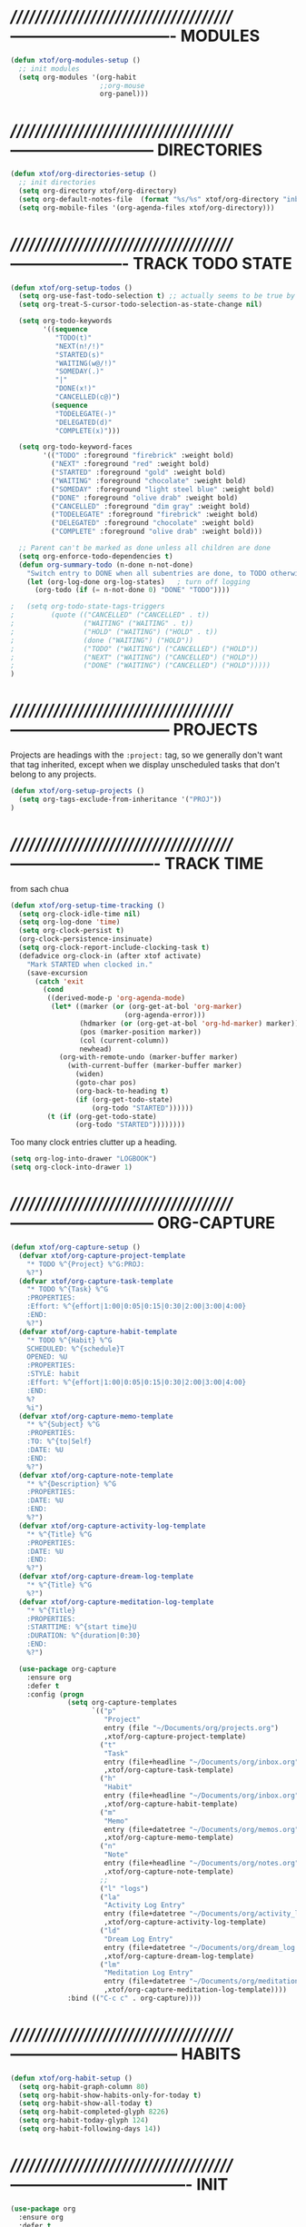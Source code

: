 #+TITLE xtof_org

* //////////////////////////////////////-------------------------------  MODULES

#+BEGIN_SRC emacs-lisp
  (defun xtof/org-modules-setup ()
    ;; init modules
    (setq org-modules '(org-habit
                        ;;org-mouse
                        org-panel)))
#+END_SRC

* //////////////////////////////////////---------------------------  DIRECTORIES

#+BEGIN_SRC emacs-lisp
  (defun xtof/org-directories-setup ()
    ;; init directories
    (setq org-directory xtof/org-directory)
    (setq org-default-notes-file  (format "%s/%s" xtof/org-directory "inbox.org"))
    (setq org-mobile-files '(org-agenda-files xtof/org-directory)))
#+END_SRC
* //////////////////////////////////////----------------------  TRACK TODO STATE

#+begin_src emacs-lisp
(defun xtof/org-setup-todos ()
  (setq org-use-fast-todo-selection t) ;; actually seems to be true by default
  (setq org-treat-S-cursor-todo-selection-as-state-change nil)

  (setq org-todo-keywords
        '((sequence
           "TODO(t)"
           "NEXT(n!/!)"
           "STARTED(s)"
           "WAITING(w@/!)"
           "SOMEDAY(.)"
           "|"
           "DONE(x!)"
           "CANCELLED(c@)")
          (sequence
           "TODELEGATE(-)"
           "DELEGATED(d)"
           "COMPLETE(x)")))

  (setq org-todo-keyword-faces
        '(("TODO" :foreground "firebrick" :weight bold)
          ("NEXT" :foreground "red" :weight bold)
          ("STARTED" :foreground "gold" :weight bold)
          ("WAITING" :foreground "chocolate" :weight bold)
          ("SOMEDAY" :foreground "light steel blue" :weight bold)
          ("DONE" :foreground "olive drab" :weight bold)
          ("CANCELLED" :foreground "dim gray" :weight bold)
          ("TODELEGATE" :foreground "firebrick" :weight bold)
          ("DELEGATED" :foreground "chocolate" :weight bold)
          ("COMPLETE" :foreground "olive drab" :weight bold)))

  ;; Parent can't be marked as done unless all children are done
  (setq org-enforce-todo-dependencies t)
  (defun org-summary-todo (n-done n-not-done)
    "Switch entry to DONE when all subentries are done, to TODO otherwise."
    (let (org-log-done org-log-states)   ; turn off logging
      (org-todo (if (= n-not-done 0) "DONE" "TODO"))))

;   (setq org-todo-state-tags-triggers
;         (quote (("CANCELLED" ("CANCELLED" . t))
;                 ("WAITING" ("WAITING" . t))
;                 ("HOLD" ("WAITING") ("HOLD" . t))
;                 (done ("WAITING") ("HOLD"))
;                 ("TODO" ("WAITING") ("CANCELLED") ("HOLD"))
;                 ("NEXT" ("WAITING") ("CANCELLED") ("HOLD"))
;                 ("DONE" ("WAITING") ("CANCELLED") ("HOLD")))))
)
#+end_src

* //////////////////////////////////////------------------------------  PROJECTS

Projects are headings with the =:project:= tag, so we generally don't
want that tag inherited, except when we display unscheduled tasks that
don't belong to any projects.

#+begin_src emacs-lisp
(defun xtof/org-setup-projects ()
  (setq org-tags-exclude-from-inheritance '("PROJ"))
)
#+end_src

* //////////////////////////////////////----------------------------  TRACK TIME

from sach chua
#+begin_src emacs-lisp
(defun xtof/org-setup-time-tracking () 
  (setq org-clock-idle-time nil)
  (setq org-log-done 'time)
  (setq org-clock-persist t)
  (org-clock-persistence-insinuate)
  (setq org-clock-report-include-clocking-task t)
  (defadvice org-clock-in (after xtof activate)
    "Mark STARTED when clocked in."
    (save-excursion
      (catch 'exit
        (cond
         ((derived-mode-p 'org-agenda-mode)
          (let* ((marker (or (org-get-at-bol 'org-marker)
                            (org-agenda-error)))
                 (hdmarker (or (org-get-at-bol 'org-hd-marker) marker))
                 (pos (marker-position marker))
                 (col (current-column))
                 newhead)
            (org-with-remote-undo (marker-buffer marker)
              (with-current-buffer (marker-buffer marker)
                (widen)
                (goto-char pos)
                (org-back-to-heading t)
                (if (org-get-todo-state)
                    (org-todo "STARTED"))))))
         (t (if (org-get-todo-state)
                (org-todo "STARTED"))))))))
#+end_src

Too many clock entries clutter up a heading.
#+begin_src emacs-lisp
  (setq org-log-into-drawer "LOGBOOK")
  (setq org-clock-into-drawer 1)
#+end_src

* //////////////////////////////////////---------------------------  ORG-CAPTURE

#+begin_src emacs-lisp
(defun xtof/org-capture-setup ()
  (defvar xtof/org-capture-project-template 
    "* TODO %^{Project} %^G:PROJ:
    %?")
  (defvar xtof/org-capture-task-template
    "* TODO %^{Task} %^G
    :PROPERTIES:
    :Effort: %^{effort|1:00|0:05|0:15|0:30|2:00|3:00|4:00}
    :END:
    %?")
  (defvar xtof/org-capture-habit-template
    "* TODO %^{Habit} %^G
    SCHEDULED: %^{schedule}T
    OPENED: %U
    :PROPERTIES:
    :STYLE: habit
    :Effort: %^{effort|1:00|0:05|0:15|0:30|2:00|3:00|4:00}
    :END:
    %?
    %i")
  (defvar xtof/org-capture-memo-template
    "* %^{Subject} %^G
    :PROPERTIES:
    :TO: %^{to|Self}
    :DATE: %U
    :END:
    %?")
  (defvar xtof/org-capture-note-template
    "* %^{Description} %^G
    :PROPERTIES: 
    :DATE: %U
    :END:
    %?")
  (defvar xtof/org-capture-activity-log-template
    "* %^{Title} %^G
    :PROPERTIES:
    :DATE: %U
    :END:
    %?")
  (defvar xtof/org-capture-dream-log-template
    "* %^{Title} %^G
    %?")
  (defvar xtof/org-capture-meditation-log-template
    "* %^{Title}
    :PROPERTIES:
    :STARTTIME: %^{start time}U
    :DURATION: %^{duration|0:30}
    :END:
    %?")

  (use-package org-capture
    :ensure org
    :defer t
    :config (progn
              (setq org-capture-templates 
                    `(("p" 
                       "Project" 
                       entry (file "~/Documents/org/projects.org") 
                       ,xtof/org-capture-project-template)
                      ("t"
                       "Task"
                       entry (file+headline "~/Documents/org/inbox.org" "Tasks")
                       ,xtof/org-capture-task-template)
                      ("h"
                       "Habit"
                       entry (file+headline "~/Documents/org/inbox.org" "Tasks")
                       ,xtof/org-capture-habit-template)
                      ("m"
                       "Memo" 
                       entry (file+datetree "~/Documents/org/memos.org") 
                       ,xtof/org-capture-memo-template)
                      ("n"
                       "Note"
                       entry (file+headline "~/Documents/org/notes.org" "Notes")
                       ,xtof/org-capture-note-template)
                      ;;
                      ("l" "logs")
                      ("la" 
                       "Activity Log Entry" 
                       entry (file+datetree "~/Documents/org/activity_log.org") 
                       ,xtof/org-capture-activity-log-template)
                      ("ld" 
                       "Dream Log Entry" 
                       entry (file+datetree "~/Documents/org/dream_log.org") 
                       ,xtof/org-capture-dream-log-template)
                      ("lm" 
                       "Meditation Log Entry" 
                       entry (file+datetree "~/Documents/org/meditation_log.org") 
                       ,xtof/org-capture-meditation-log-template))))
              :bind (("C-c c" . org-capture))))
#+end_src

* //////////////////////////////////////--------------------------------  HABITS
  
#+begin_src emacs-lisp
(defun xtof/org-habit-setup ()
  (setq org-habit-graph-column 80)
  (setq org-habit-show-habits-only-for-today t)
  (setq org-habit-show-all-today t)
  (setq org-habit-completed-glyph 8226)
  (setq org-habit-today-glyph 124)
  (setq org-habit-following-days 14))
#+end_src

* //////////////////////////////////////----------------------------------  INIT

#+begin_src emacs-lisp
  (use-package org
    :ensure org
    :defer t
    :init (progn

            (xtof/org-modules-setup)
            (xtof/org-directories-setup)
            
            ;; mobile org
            (setq org-mobile-inbox-for-pull (format "%s/%s" xtof/org-directory "inbox.org"))
            (setq org-mobile-directory xtof/org-mobile-directory)

            ;; refile
            (setq org-reverse-note-order t)
            (setq org-refile-use-outline-path nil)
            (setq org-refile-allow-creating-parent-nodes 'confirm)
            (setq org-refile-use-cache nil)
            (setq org-refile-targets '(("~/Documents/org/projects.org" . (:maxlevel . 1))))
            ;;(setq org-blank-before-new-entry nil)

            ;; MAYBE ITEMS
            ;;(setq org-startup-indented nil)
                 ;; org-hide-leading-stars t
                 ;; org-use-fast-todo-selection t
                 ;; org-cycle-separator-lines 0)
            
            ;; tags
            (setq org-tag-alist '(("@work" . ?b) 
                                  ("@home" . ?h) 
                                  ("@writing" . ?w)
                                  ("@errands" . ?e) 
                                  ("@drawing" . ?d)
                                  ("@coding" . ?c)
                                  ("@phone" . ?p)
                                  ("@reading" . ?r)
                                  ("@computer" . ?l)
                                  (:startgroup . nil)
                                  ("lowenergy" . ?0)
                                  ("highenergy" . ?9)
                                  (:endgroup . nil)
                                  ("#HEALTH_BEAUTY" . ?B)
                                  ("#HOME_FAMILY" . ?F)
                                  ("#ART_PHILOSOPHY" . ?P)
                                  ("#RESEARCH_EDUCATION" . ?E)
                                  ("#WORK_MONEY" . ?M)
                                  ("#ORGANIZATION_REGIMENT" . ?R)
                                  ))

            ;; look & feel
            ;;(setq org-level-color-stars-only t)
            (setq org-src-fontify-natively t)
            ;;(setq org-tags-column -136)
            (setq org-tags-column 80)
            (setq org-agenda-dim-blocked-tasks nil)
            (setq org-use-speed-commands t))
    :config (progn
              ;; load modules
              (org-load-modules-maybe t)
              ;; Org Panel
              (define-key org-mode-map [(control ?c) ?p] 'orgpan-panel)
              ;; mobile org
              (add-hook 'after-init-hook 'org-mobile-pull)
              (add-hook 'kill-emacs-hook 'org-mobile-push)
              
              (xtof/org-setup-todos)
              (xtof/org-setup-projects)

              ;;per https://www.gnu.org/software/emacs/manual/html_node/org/Filtering_002flimiting-agenda-items.html
              (add-to-list 'org-global-properties
                           '("Effort_ALL". "0:05 0:15 0:30 1:00 2:00 3:00 4:00"))

              (xtof/org-setup-time-tracking)
              (xtof/org-habit-setup)
              (xtof/org-capture-setup)
              ;;
              (use-package org-ac
                :ensure org-ac
                :init (progn
                        (org-ac/config-default)))

              (use-package org2blog-autoloads
                :ensure org2blog
                :defer t
                :init (setq org2blog/wp-blog-alist
                              `(("marcchristophe.com"
                                 :url ,xtof/wp-blog-alist-url
                                 :username ,xtof/wp-blog-alist-username)))))
    :bind(("C-c l" . org-store-link)
          ("C-c L" . org-insert-link-global)
          ("C-c O" . org-open-at-point-global)))
#+end_src

* //////////////////////////////////////----------------------  ESTIMATING TASKS
    
From "Add an effort estimate on the fly when clocking in" on the
[[http://orgmode.org/worg/org-hacks.html][Org Hacks]] page:

#+begin_src emacs-lisp
  (defun xtof/org-mode-ask-effort ()
    "Ask for an effort estimate when clocking in."
    (unless (org-entry-get (point) "Effort")
      (let ((effort
             (completing-read
              "Effort: "
              (org-entry-get-multivalued-property (point) "Effort"))))
        (unless (equal effort "")
          (org-set-property "Effort" effort)))))

  (add-hook 'org-clock-in-prepare-hook 'xtof/org-mode-ask-effort)
#+end_src

* //////////////////////////////////////----------  FLEXIBLE SCHEDULING OF TASKS

I (theoretically) want to be able to schedule tasks for dates like the first Saturday
of every month. Fortunately, [[http://stackoverflow.com/questions/13555385/org-mode-how-to-schedule-repeating-tasks-for-the-first-saturday-of-every-month][someone else has figured that out!]]

#+begin_src emacs-lisp
;; Get this from https://raw.github.com/chenfengyuan/elisp/master/next-spec-day.el
;; (load "~/.emacs.d/elisp/next-spec-day.el" t)
#+end_src

* //////////////////////////////////////----------------------------  ORG-AGENDA
** helper fns

These too are Sacha's
#+begin_src emacs-lisp
  ;; Make it easy to mark a task as done
  (defun xtof/org-agenda-done (&optional arg)
    "Mark current TODO as done.
         This changes the line at point, all other lines in the agenda referring to
         the same tree node, and the headline of the tree node in the Org-mode file."
    (interactive "P")
    (org-agenda-todo "DONE"))
  ;; Override the key definition for org-exit
  (define-key org-agenda-mode-map "x" 'xtof/org-agenda-done)


  ;; Make it easy to mark a task as done and create a follow-up task
  (defun xtof/org-agenda-mark-done-and-add-followup ()
    "Mark the current TODO as done and add another task after it.
         Creates it at the same level as the previous task, so it's better to use
         this with to-do items than with projects or headings."
    (interactive)
    (org-agenda-todo "DONE")
    (org-agenda-switch-to)
    (org-capture 0 "t"))
  ;; Override the key definition
  (define-key org-agenda-mode-map "X" 'xtof/org-agenda-mark-done-and-add-followup)

  ;; Capture something based on the agenda
  (defun xtof/org-agenda-new ()
    "Create a new note or task at under current agenda item. Best with projects."
    
      (interactive)
      (org-agenda-switch-to)
      (org-capture 0)
      (org-backward-heading-same-level 1)
      (org-move-subtree-down 1)
      (org-metaright)
(switch-to-prev-buffer)
(agenda-redo))
  ;; New key assignment
  (define-key org-agenda-mode-map "N" 'xtof/org-agenda-new)
#+end_src


inspired by http://doc.norang.ca/org-mode.html#GTD
#+begin_src emacs-lisp
  (defun xtof/is-project-p ()
    "headlines with tag 'PROJ'"
    (save-restriction
      (widen)
      (let ((subtree-end (save-excursion (org-end-of-subtree t))))
        (save-excursion (not (equal nil (search-forward ":PROJ:" subtree-end t nil)))))))

  (defun xtof/is-empty-project-p ()
    (save-restriction
      (widen)
      (let ((subtree-end (save-excursion (org-end-of-subtree t))))
        (save-excursion (equal nil (search-forward "**" subtree-end t nil))))))

  (defun xtof/skip-non-empty-projects ()
    "Skip trees that are empty"
    (save-restriction
      (widen)
      (let ((next-headline (save-excursion (or (outline-next-heading) (point-max)))))
        (if (and (xtof/is-project-p) (not (xtof/is-empty-project-p)))
            next-headline
            nil))))

  (defun xtof/skip-non-stuck-projects ()
    "Skip trees that are empty or have next axtion(s)"
    (save-restriction
      (widen)
      (let ((next-headline (save-excursion (or (outline-next-heading) (point-max)))))
        (if (xtof/is-project-p)
            (if (xtof/is-empty-project-p)
                next-headline
                (let* ((subtree-end (save-excursion (org-end-of-subtree t)))
                       (has-next ))
                  (save-excursion
                    (forward-line 1)
                    (while (and (not has-next) (< (point) subtree-end) (re-search-forward "^\\*+ NEXT " subtree-end t))
                      (setq has-next t)))
                  (if has-next
                      next-headline
                    nil))) ; a stuck project, has subtasks but no next task
          nil))))

    ;;;;;;;;;;;;;;;;;;;;;;;;;;;;;;;;;;;;;;;;;;;;;;;;;;;;;;;;;;;;;;;;;;;;;;;;;;;;;;
    ;;;;;;;;;;;;;;;;;;;;;;;;;;;;;;;;;;;;;;;;;;;;;;;;;;;;;;;;;;;;;;;;;;;;;;;;;;;;;;
    ;;;;;;;;;;;;;;;;;;;;;;;;;;;;;;;;;;;;;;;;;;;;;;;;;;;;;;;;;;;;;;;;;;;;;;;;;;;;;;
    ;;;;;;;;;;;;;;;;;;;;;;;;;;;;;;;;;;;;;;;;;;;;;;;;;;;;;;;;;;;;;;;;;;;;;;;;;;;;;;
    ;;;;;;;;;;;;;;;;;;;;;;;;;;;;;;;;;;;;;;;;;;;;;;;;;;;;;;;;;;;;;;;;;;;;;;;;;;;;;;

  (defun xtof/org-complete-cmp (a b)
    (let* ((state-a (or (get-text-property 1 'todo-state a) ""))
           (state-b (or (get-text-property 1 'todo-state b) "")))
      (or
       (if (member state-a org-done-keywords-for-agenda) 1)
       (if (member state-b org-done-keywords-for-agenda) -1))))

  (defun xtof/org-get-context (txt)
    "Find the context."
    (car (member-if
          (lambda (item) (string-match "@" item))
          (get-text-property 1 'tags txt))))

  (defun xtof/org-context-cmp (a b)
    "Compare CONTEXT-A and CONTEXT-B."
    (let ((context-a (xtof/org-get-context a))
          (context-b (xtof/org-get-context b)))
      (cond
       ((null context-a) +1)
       ((null context-b) -1)
       ((string< context-a context-b) -1)
       ((string< context-b context-a) +1)
       (t nil))))

  (defun xtof/org-compare-dates (a b)
    "Return 1 if A should go after B, -1 if B should go after A, or 0 if a = b."
    (cond
     ((and (= a 0) (= b 0)) nil)
     ((= a 0) 1)
     ((= b 0) -1)
     ((> a b) 1)
     ((< a b) -1)
     (t nil)))

  (defun xtof/org-min-date (a b)
    "Return the smaller of A or B, except for 0."
    (funcall (if (and (> a 0) (> b 0)) 'min 'max) a b))

  (defun xtof/org-date-cmp (a b)
    (let* ((sched-a (or (get-text-property 1 'org-scheduled a) 0))
           (sched-b (or (get-text-property 1 'org-scheduled b) 0))
           (deadline-a (or (get-text-property 1 'org-deadline a) 0))
           (deadline-b (or (get-text-property 1 'org-deadline b) 0)))
      (or
       (xtof/org-compare-dates
        (xtof/org-min-date sched-a deadline-a)
        (xtof/org-min-date sched-b deadline-b)))))

  (defun xtof/org-sort-agenda-items-todo (a b)
    (or
     (org-cmp-time a b)
     (xtof/org-complete-cmp a b)
     (xtof/org-context-cmp a b)
     (xtof/org-date-cmp a b)
     (org-cmp-todo-state a b)
     (org-cmp-priority a b)
     (org-cmp-effort a b)))

    ;;;;;;;;;;;;;;;;;;;;;;;;;;;;;;;;;;;;;;;;

  (defvar xtof/org-agenda-limit-items nil "Number of items to show in agenda to-do views; nil if unlimited.")
  (eval-after-load 'org
    '(defadvice org-agenda-finalize-entries (around xtof activate)
       (if xtof/org-agenda-limit-items
           (progn
             (setq list (mapcar 'org-agenda-highlight-todo list))
             (setq ad-return-value
                   (subseq list 0 xtof/org-agenda-limit-items))
             (when org-agenda-before-sorting-filter-function
               (setq list (delq nil (mapcar org-agenda-before-sorting-filter-function list))))
             (setq ad-return-value
                   (mapconcat 'identity
                              (delq nil 
                                    (subseq
                                     (sort list 'org-entries-lessp)
                                     0
                                     xtof/org-agenda-limit-items))
                              "\n")))
         ad-do-it)))

    ;;;;;;;;;;;;;;;;;;;;;;;;;;;;;;;;;;;;;;;;

  (defun xtof/org-agenda-skip-scheduled ()
    (org-agenda-skip-entry-if 'scheduled 'deadline 'regexp "\n]+>"))

    ;;;;;;;;;;;;;;;;;;;;;;;;;;;;;;;;;;;;;;;;

  (defun xtof/org-agenda-project-agenda ()
    "Return the project headline and up to `xtof/org-agenda-limit-items' tasks."
    (save-excursion
      (let* ((marker (org-agenda-new-marker))
             (heading
              (org-agenda-format-item "" (org-get-heading) (org-get-category) nil))
             (org-agenda-restrict t)
             (org-agenda-restrict-begin (point))
             (org-agenda-restrict-end (org-end-of-subtree 'invisible))
             ;; Find the TODO items in this subtree
             (list (org-agenda-get-day-entries (buffer-file-name) (calendar-current-date) :todo)))
        (org-add-props heading
            (list 'face 'defaults
                  'done-face 'org-agenda-done
                  'undone-face 'default
                  'mouse-face 'highlight
                  'org-not-done-regexp org-not-done-regexp
                  'org-todo-regexp org-todo-regexp
                  'org-complex-heading-regexp org-complex-heading-regexp
                  'help-echo
                  (format "mouse-2 or RET jump to org file %s"
                          (abbreviate-file-name
                           (or (buffer-file-name (buffer-base-buffer))
                               (buffer-name (buffer-base-buffer))))))
          'org-marker marker
          'org-hd-marker marker
          'org-category (org-get-category)
          'type "tagsmatch")
        (concat heading "\n"
                (org-agenda-finalize-entries list)))))

  (defun xtof/org-agenda-projects-and-tasks (match)
    "Show TODOs for all `org-agenda-files' headlines matching MATCH."
    (interactive "MString: ")
    (let ((todo-only nil))
      (if org-agenda-overriding-arguments
          (setq todo-only (car org-agenda-overriding-arguments)
                match (nth 1 org-agenda-overriding-arguments)))
      (let* ((org-tags-match-list-sublevels
              org-tags-match-list-sublevels)
             (completion-ignore-case t)
             rtn rtnall files file pos matcher
             buffer)
        (when (and (stringp match) (not (string-match "\\S-" match)))
          (setq match nil))
        (setq matcher (org-make-tags-matcher match)
              match (car matcher) matcher (cdr matcher))
        (catch 'exit
          (if org-agenda-sticky
              (setq org-agenda-buffer-name
                    (if (stringp match)
                        (format "*Org Agenda(%s:%s)*"
                                (or org-keys (or (and todo-only "M") "m")) match)
                      (format "*Org Agenda(%s)*" (or (and todo-only "M") "m")))))
          (org-agenda-prepare (concat "TAGS " match))
          (org-compile-prefix-format 'tags)
          (org-set-sorting-strategy 'tags)
          (setq org-agenda-query-string match)
          (setq org-agenda-redo-command
                (list 'org-tags-view `(quote ,todo-only)
                      (list 'if 'current-prefix-arg nil `(quote ,org-agenda-query-string))))
          (setq files (org-agenda-files nil 'ifmode)
                rtnall nil)
          (while (setq file (pop files))
            (catch 'nextfile
              (org-check-agenda-file file)
              (setq buffer (if (file-exists-p file)
                               (org-get-agenda-file-buffer file)
                             (error "No such file %s" file)))
              (if (not buffer)
                  ;; If file does not exist, error message to agenda
                  (setq rtn (list
                             (format "ORG-AGENDA-ERROR: No such org-file %s" file))
                        rtnall (append rtnall rtn))
                (with-current-buffer buffer
                  (unless (derived-mode-p 'org-mode)
                    (error "Agenda file %s is not in `org-mode'" file))
                  (save-excursion
                    (save-restriction
                      (if org-agenda-restrict
                          (narrow-to-region org-agenda-restrict-begin
                                            org-agenda-restrict-end)
                        (widen))
                      (setq rtn (org-scan-tags 'xtof/org-agenda-project-agenda matcher todo-only))
                      (setq rtnall (append rtnall rtn))))))))
          (if org-agenda-overriding-header
              (insert (org-add-props (copy-sequence org-agenda-overriding-header)
                          nil 'face 'org-agenda-structure) "\n")
            (insert "Headlines with TAGS match: ")
            (add-text-properties (point-min) (1- (point))
                                 (list 'face 'org-agenda-structure
                                       'short-heading
                                       (concat "Match: " match)))
            (setq pos (point))
            (insert match "\n")
            (add-text-properties pos (1- (point)) (list 'face 'org-warning))
            (setq pos (point))
            (unless org-agenda-multi
              (insert "Press `C-u r' to search again with new search string\n"))
            (add-text-properties pos (1- (point)) (list 'face 'org-agenda-structure)))
          (org-agenda-mark-header-line (point-min))
          (when rtnall
            (insert (mapconcat 'identity rtnall "\n") ""))
          (goto-char (point-min))
          (or org-agenda-multi (org-agenda-fit-window-to-buffer))
          (add-text-properties (point-min) (point-max)
                               `(org-agenda-type tags
                                                 org-last-args (,todo-only ,match)
                                                 org-redo-cmd ,org-agenda-redo-command
                                                 org-series-cmd ,org-cmd))
          (org-agenda-finalize)
          (setq buffer-read-only t)))))
#+end_src

** custom commands
#+BEGIN_SRC emacs-lisp

  (defun xtof/org-agenda-setup-custom-commands ()
    (setq org-agenda-custom-commands
          `(

            ("T" tags-todo "TODO=\"TODO\"-goal-routine-SCHEDULED={.+}")
            ("b" todo "" ((org-agenda-files '("~/Documents/org/projects.org"))))
            ("n" todo ""
             (
              ;;(org-agenda-prefix-format "")
              (org-agenda-cmp-user-defined 'xtof/org-sort-agenda-items-todo)
              (org-agenda-view-columns-initially t)))

            ;; Weekly review
            ("w" "Weekly review" agenda ""
             ((org-agenda-span 7)
              (org-agenda-log-mode 1)))
            ("W" "Weekly review sans routines" agenda "" 
             ((org-agenda-span 7) 
              (org-agenda-log-mode 1)
              (org-agenda-tag-filter-preset '("-routine"))))
            ("2" "Bi-weekly review" agenda "" ((org-agenda-span 14) (org-agenda-log-mode 1)))

            ;; by contexts...todo: sort these by STARTED NEXT TODO WAITING
            ("cp" "Phone" tags-todo "@phone" 
             ((org-columns-default-format "%50ITEM %12SCHEDULED %TODO %3PRIORITY %Effort{:} %TAGS %10CLOCKSUM")
              (org-agenda-view-columns-initially t)))
            ("cw" "Work" tags-todo "@work" 
             ((org-columns-default-format "%50ITEM %12SCHEDULED %TODO %3PRIORITY %Effort{:} %TAGS %10CLOCKSUM")
              (org-agenda-view-columns-initially t)))
            ("cd" "Drawing" tags-todo "@drawing" 
             ((org-columns-default-format "%50ITEM %12SCHEDULED %TODO %3PRIORITY %Effort{:} %TAGS %10CLOCKSUM")
              (org-agenda-view-columns-initially t)))
            ("co" "Coding" tags-todo "@coding" 
             ((org-columns-default-format "%50ITEM %12SCHEDULED %TODO %3PRIORITY %Effort{:} %TAGS %10CLOCKSUM")
              (org-agenda-view-columns-initially t)))
            ("cw" "Writing" tags-todo "@writing" 
             ((org-columns-default-format "%50ITEM %12SCHEDULED %TODO %3PRIORITY %Effort{:} %TAGS %10CLOCKSUM")
              (org-agenda-view-columns-initially t)))
            ("cc" "Computer" tags-todo "@computer" 
             ((org-columns-default-format "%50ITEM %12SCHEDULED %TODO %3PRIORITY %Effort{:} %TAGS %10CLOCKSUM")
              (org-agenda-view-columns-initially t)))
            ("ce" "Errands" tags-todo "@errands"
             ((org-columns-default-format "%50ITEM %12SCHEDULED %TODO %3PRIORITY %Effort{:} %TAGS %10CLOCKSUM")
              (org-agenda-view-columns-initially t)))

            ;;
            ;; TODO: All NEXT by context
            ("0" "Top 3 by context"
             ,xtof/org-agenda-contexts
             ((org-agenda-sorting-strategy '(priority-up effort-down))
              (org-agenda-show-inherited-tags nil)
              (org-tags-exclude-from-inheritance '("PROJ"))
              ;;also skip habits
              (xtof/org-agenda-limit-items 3)))
            (")" "All by context"
             ,xtof/org-agenda-contexts
             ((org-agenda-sorting-strategy '(priority-down effort-down))
              (org-agenda-show-inherited-tags nil)
              (org-tags-exclude-from-inheritance '("PROJ"))
              ;; skip habits
              (xtof/org-agenda-limit-items nil)))

            ("9" "Unscheduled top 3 by context"
             ,xtof/org-agenda-contexts
             ((org-agenda-skip-function 'xtof/org-agenda-skip-scheduled)
              (org-agenda-sorting-strategy '(priority-down effort-down))
              (xtof/org-agenda-limit-items 3)))
            ("(" "All unscheduled by context"
             ,xtof/org-agenda-contexts
             ((org-agenda-skip-function 'xtof/org-agenda-skip-scheduled)
              (org-agenda-sorting-strategy '(priority-down effort-down))))

            ("d" "Timeline for today" ((agenda "" ))
             ((org-agenda-ndays 1)
              (org-agenda-show-log t)
              (org-agenda-log-mode-items '(clock closed))
              (org-agenda-clockreport-mode t)
              (org-agenda-entry-types '())))

            ("." "Waiting for" todo "WAITING")


            ("u" "Unscheduled tasks" tags-todo "-someday-TODO=\"SOMEDAY\"-TODO=\"DELEGATED\"-TODO=\"WAITING\"-PROJ"
             ((org-agenda-skip-function 'xtof/org-agenda-skip-scheduled)
              (org-agenda-view-columns-initially t)
              (org-tags-exclude-from-inheritance '("PROJ"))
              (org-agenda-overriding-header "Unscheduled TODO entries: ")
              (org-columns-default-format "%50ITEM %TODO %3PRIORITY %Effort{:} %TAGS")
              (org-agenda-sorting-strategy '(todo-state-up priority-down effort-up tag-up category-keep))))

            ;; THIS ONE USEFUL FOR INBOX PROCESSING
            ("U" "Unscheduled tasks outside projects" tags-todo "-PROJ"
             ((org-agenda-skip-function 'xtof/org-agenda-skip-scheduled)
              (org-tags-exclude-from-inheritance '("PROJ"))
              (org-agenda-view-columns-initially t)
              (org-agenda-overriding-header "Unscheduled TODO entries outside projects: ")
              (org-agenda-sorting-strategy '(todo-state-up priority-down tag-up category-keep effort-down))))

            ;; todo: -PROJ
            ("P" "By priority"
             ((tags-todo "+PRIORITY=\"A\"")
              (tags-todo "+PRIORITY=\"B\"")
              (tags-todo "+PRIORITY=\"\"")
              (tags-todo "+PRIORITY=\"C\""))
             ((org-agenda-prefix-format "%-10c %-10T %e ")
              (org-agenda-sorting-strategy '(priority-down tag-up category-keep effort-down))))

            ;; active projects
            ("pp" tags "+PROJ-someday-TODO=\"DONE\"-TODO=\"SOMEDAY\""
             ((org-tags-exclude-from-inheritance '("PROJ"))
              (org-agenda-sorting-strategy '(priority-down tag-up category-keep effort-down))))
            ;; all uncompleted projects
            ("p." tags "+PROJ-TODO=\"DONE\""
             ((org-tags-exclude-from-inheritance '("PROJ"))
              (org-agenda-sorting-strategy '(priority-down tag-up category-keep effort-down))))

            ;; started tasks
            ;; prolly want to display clocktime
            ("S" tags-todo "TODO=\"STARTED\"")

            ;; projects with tasks // BROKEN //
            ("3" "List projects with tasks [BROKEN]" xtof/org-agenda-projects-and-tasks
             "+PROJ"
             ((xtof/org-agenda-limit-items 3)))
      ;;;;;;;;;;;;;;;;;;;;;;;;;;;;;;;;;;;;;;;;;;;;;;;;;;;;
            ("o" "Agenda and Office-related tasks"
             ((agenda ""
                      ((org-agenda-use-tag-inheritance nil)))
              (tags-todo "work")
              (tags "@work")))

            (" " "Agenda"
             ((agenda "" nil)
              (todo "NEXT"
                    ((org-columns-default-format "%50ITEM %12SCHEDULED %TODO %3PRIORITY %Effort{:} %TAGS %10CLOCKSUM")))
              (tags-todo "PROJ"
                         ((org-agenda-overriding-header "Stuck Projects")
                          (org-agenda-skip-function 'xtof/skip-non-stuck-projects)))
              (tags-todo "PROJ"
                         ((org-agenda-overriding-header "Empty Projects")
                          (org-agenda-skip-function 'xtof/skip-non-empty-projects)))
              (todo "WAITING"
                    ((org-agenda-overriding-header "Waiting")))))
            )))
#+END_SRC
** xtof/org-agenda-config

#+begin_src emacs-lisp
  (defvar xtof/org-agenda-contexts
    '((tags-todo "+@phone")
      (tags-todo "+@work")
      (tags-todo "+@drawing")
      (tags-todo "+@coding")
      (tags-todo "+@writing")
      (tags-todo "+@computer")
      (tags-todo "+@home")
      (tags-todo "+@errands"))
    "Usual list of contexts.")

  (defun xtof/org-agenda-config ()
    "init org agenda"
    (progn
      (setq org-agenda-tags-column -136)
      (setq org-agenda-use-tag-inheritance nil)
      (setq org-agenda-files (quote ("~/Documents/org/inbox.org"
                                     "~/Documents/org/activity_log.org"
                                     "~/Documents/org/meditation_log.org"
                                     "~/Documents/org/dream_log.org"
                                     "~/Documents/org/memos.org"
                                     "~/Documents/org/flagged.org"
                                     "~/Documents/org/projects.org"
                                     "~/Documents/org/notes.org"
                                     "/Users/fusupo/Documents/org/.org2blog.org"
                                     "/Users/fusupo/Documents/org/cooking.org")))
      (setq org-agenda-time-grid
            '((daily today require-timed)
              "----------------"
              (600 900 1200 1300 1800 2400)))
      
      (setq org-agenda-span 2)
      (setq org-agenda-sticky nil)
      (setq org-agenda-show-log t)
      (setq org-agenda-window-setup (quote current-window))
      (add-hook 'org-agenda-mode-hook (lambda () (hl-line-mode 1)))
      (setq
                  ;;org-agenda-include-diary t
                  ;;org-agenda-start-on-weekday nil
                  org-agenda-log-mode-items (quote (closed clock state)))

      (xtof/org-agenda-setup-custom-commands)
      ))
#+end_src

** finialize

#+begin_src emacs-lisp
  (use-package org-agenda
    :ensure org
    :config (xtof/org-agenda-config)
    :bind
      (("C-c a" . org-agenda))
  )
#+end_src

*
